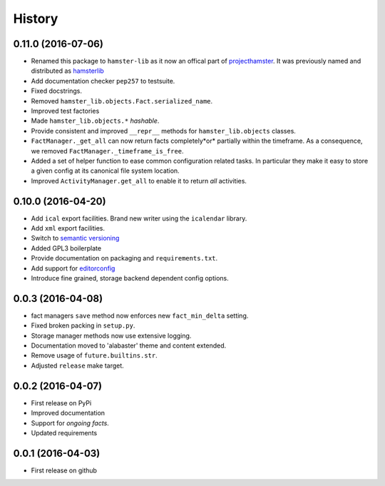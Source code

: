 .. :changelog:

History
=======

0.11.0 (2016-07-06)
--------------------
* Renamed this package to ``hamster-lib`` as it now an offical part of
  `projecthamster <https://github.com/projecthamster>`_. It was previously
  named and distributed as `hamsterlib <https://pypi.python.org/pypi/hamsterlib/0.1.0>`_
* Add documentation checker ``pep257`` to testsuite.
* Fixed docstrings.
* Removed ``hamster_lib.objects.Fact.serialized_name``.
* Improved test factories
* Made ``hamster_lib.objects.*`` *hashable*.
* Provide consistent and improved ``__repr__`` methods for
  ``hamster_lib.objects`` classes.
* ``FactManager._get_all`` can now return facts completely*or* partially within
  the timeframe. As a consequence, we removed
  ``FactManager._timeframe_is_free``.
* Added a set of helper function to ease common configuration related tasks.
  In particular they make it easy to store a given config at its canonical
  file system location.
* Improved ``ActivityManager.get_all`` to enable it to return *all* activities.

0.10.0 (2016-04-20)
-------------------
* Add ``ical`` export facilities. Brand new writer using the ``icalendar`` library.
* Add ``xml`` export facilities.
* Switch to `semantic versioning <http://semver.org>`_
* Added GPL3 boilerplate
* Provide documentation on packaging and ``requirements.txt``.
* Add support for `editorconfig <http://editorconfig.org>`_
* Introduce fine grained, storage backend dependent config options.

0.0.3 (2016-04-08)
-------------------
* fact managers ``save`` method now enforces new ``fact_min_delta`` setting.
* Fixed broken packing in ``setup.py``.
* Storage manager methods now use extensive logging.
* Documentation moved to 'alabaster' theme and content extended.
* Remove usage of ``future.builtins.str``.
* Adjusted ``release`` make target.

0.0.2 (2016-04-07)
------------------
* First release on PyPi
* Improved documentation
* Support for *ongoing facts*.
* Updated requirements

0.0.1 (2016-04-03)
---------------------
* First release on github
